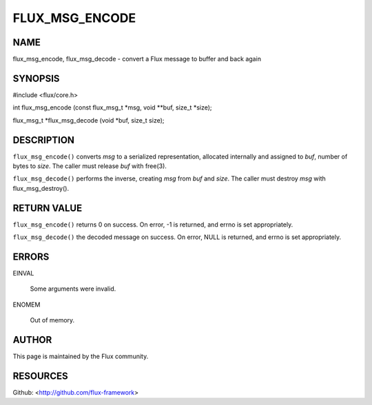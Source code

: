 ===============
FLUX_MSG_ENCODE
===============


NAME
====

flux_msg_encode, flux_msg_decode - convert a Flux message to buffer and back again

SYNOPSIS
========

#include <flux/core.h>

int flux_msg_encode (const flux_msg_t \*msg, void \**buf, size_t \*size);

flux_msg_t \*flux_msg_decode (void \*buf, size_t size);

DESCRIPTION
===========

``flux_msg_encode()`` converts *msg* to a serialized representation, allocated internally and assigned to *buf*, number of bytes to *size*. The caller must release *buf* with free(3).

``flux_msg_decode()`` performs the inverse, creating *msg* from *buf* and *size*. The caller must destroy *msg* with flux_msg_destroy().

RETURN VALUE
============

``flux_msg_encode()`` returns 0 on success. On error, -1 is returned, and errno is set appropriately.

``flux_msg_decode()`` the decoded message on success. On error, NULL is returned, and errno is set appropriately.

ERRORS
======

EINVAL

   Some arguments were invalid.

ENOMEM

   Out of memory.

AUTHOR
======

This page is maintained by the Flux community.

RESOURCES
=========

Github: <http://github.com/flux-framework>
